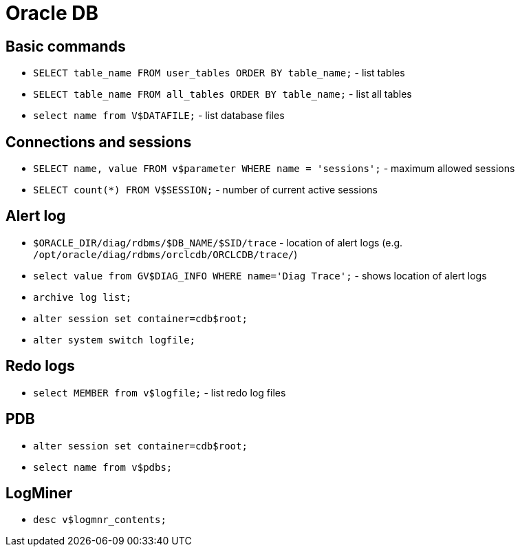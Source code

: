 = Oracle DB

== Basic commands

* `SELECT table_name FROM user_tables ORDER BY table_name;` - list tables
* `SELECT table_name FROM all_tables ORDER BY table_name;` - list all tables

* `select name from V$DATAFILE;` - list database files

== Connections and sessions

* `SELECT name, value FROM v$parameter WHERE name = 'sessions';` - maximum allowed sessions
* `SELECT count(*) FROM V$SESSION;` - number of current active sessions

== Alert log

* `$ORACLE_DIR/diag/rdbms/$DB_NAME/$SID/trace` - location of alert logs (e.g. `/opt/oracle/diag/rdbms/orclcdb/ORCLCDB/trace/`)
* `select value from GV$DIAG_INFO WHERE name='Diag Trace';` - shows location of alert logs
* `archive log list;`

* `alter session set container=cdb$root;`
* `alter system switch logfile;`

== Redo logs

* `select MEMBER from v$logfile;` - list redo log files

== PDB

* `alter session set container=cdb$root;`
* `select name from v$pdbs;`

== LogMiner

* `desc v$logmnr_contents;`

